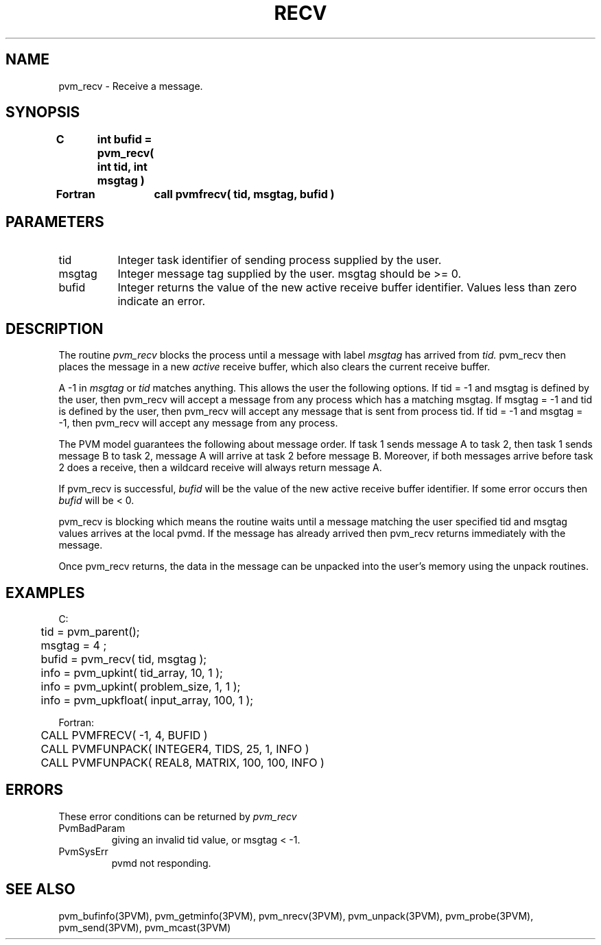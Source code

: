 .\" $Id: pvm_recv.3,v 1.1 1996/09/23 22:05:59 pvmsrc Exp $
.TH RECV 3PVM "30 August, 1993" "" "PVM Version 3.4"
.SH NAME
pvm_recv \- Receive a message.

.SH SYNOPSIS
.nf
.ft B
C	int bufid = pvm_recv( int tid, int msgtag )
.br

Fortran	call pvmfrecv( tid, msgtag, bufid )
.fi

.SH PARAMETERS
.IP tid 0.8i
Integer task identifier of sending process supplied by the user.
.br
.IP msgtag
Integer message tag supplied by the user.
msgtag should be >= 0.
.br
.IP bufid
Integer returns the value of the new active receive buffer identifier.
Values less than zero indicate an error.

.SH DESCRIPTION
The routine
.I pvm_recv
blocks the process until a message with label
.I msgtag
has arrived from
.I tid.
pvm_recv then places the message in a new \fIactive\fR receive buffer,
which also clears the current receive buffer.
.PP
A -1 in
.I msgtag
or
.I tid
matches anything.
This allows the user the following options.
If tid = -1 and msgtag is defined by the user,
then pvm_recv will accept a message from any process
which has a matching msgtag.
If msgtag = -1 and tid is defined by the user,
then pvm_recv will accept any message that is sent from process tid.
If tid = -1 and msgtag = -1,
then pvm_recv will accept any message from any process.
.PP
The PVM model guarantees the following about message order.
If task 1 sends message A to task 2, then task 1 sends message B to task 2,
message A will arrive at task 2 before message B.
Moreover, if both messages arrive before task 2 does a receive,
then a wildcard receive will always return message A.
.PP
If pvm_recv is successful,
.I bufid
will be the value of the new active receive buffer identifier.
If some error occurs then
.I bufid
will be < 0.
.PP
pvm_recv is blocking which means the routine waits until a message
matching the user specified tid and msgtag values arrives at the
local pvmd. If the message has already arrived then pvm_recv
returns immediately with the message.
.PP
Once pvm_recv returns, the data in the message can be unpacked
into the user's memory using the unpack routines.

.SH EXAMPLES
.nf
C:
	tid = pvm_parent();
	msgtag = 4 ;
	bufid = pvm_recv( tid, msgtag );
	info = pvm_upkint( tid_array, 10, 1 );
	info = pvm_upkint( problem_size, 1, 1 );
	info = pvm_upkfloat( input_array, 100, 1 );
.sp
Fortran:
	CALL PVMFRECV( -1, 4, BUFID )
	CALL PVMFUNPACK( INTEGER4, TIDS, 25, 1, INFO )
	CALL PVMFUNPACK( REAL8, MATRIX, 100, 100, INFO )
.fi


.SH ERRORS
These error conditions can be returned by
.I pvm_recv
.IP PvmBadParam
giving an invalid tid value, or msgtag < -1.
.IP PvmSysErr
pvmd not responding.
.PP
.SH SEE ALSO
pvm_bufinfo(3PVM),
pvm_getminfo(3PVM),
pvm_nrecv(3PVM),
pvm_unpack(3PVM),
pvm_probe(3PVM),
pvm_send(3PVM),
pvm_mcast(3PVM)
